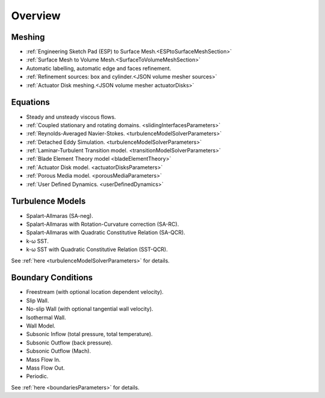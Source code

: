 .. _capabilities:

.. |omega|    unicode:: U+03C9 .. OMEGA SIGN
   :ltrim:

Overview
============

Meshing
-------

- :ref:`Engineering Sketch Pad (ESP) to Surface Mesh.<ESPtoSurfaceMeshSection>`
- :ref:`Surface Mesh to Volume Mesh.<SurfaceToVolumeMeshSection>`
- Automatic labelling, automatic edge and faces refinement.
- :ref:`Refinement sources: box and cylinder.<JSON volume mesher sources>`
- :ref:`Actuator Disk meshing.<JSON volume mesher actuatorDisks>`

Equations
---------

- Steady and unsteady viscous flows.
- :ref:`Coupled stationary and rotating domains. <slidingInterfacesParameters>`
- :ref:`Reynolds-Averaged Navier-Stokes. <turbulenceModelSolverParameters>`
- :ref:`Detached Eddy Simulation. <turbulenceModelSolverParameters>`
- :ref:`Laminar-Turbulent Transition model. <transitionModelSolverParameters>`
- :ref:`Blade Element Theory model <bladeElementTheory>`
- :ref:`Actuator Disk model. <actuatorDisksParameters>`
- :ref:`Porous Media model. <porousMediaParameters>`
- :ref:`User Defined Dynamics. <userDefinedDynamics>`


Turbulence Models
-----------------

- Spalart-Allmaras (SA-neg).
- Spalart-Allmaras with Rotation-Curvature correction (SA-RC).
- Spalart-Allmaras with Quadratic Constitutive Relation (SA-QCR).
- k- |omega| SST. 
- k- |omega| SST with Quadratic Constitutive Relation (SST-QCR).

See :ref:`here <turbulenceModelSolverParameters>` for details.


Boundary Conditions
-------------------

- Freestream (with optional location dependent velocity).
- Slip Wall.
- No-slip Wall (with optional tangential wall velocity).
- Isothermal Wall.
- Wall Model.
- Subsonic Inflow (total pressure, total temperature).
- Subsonic Outflow (back pressure).
- Subsonic Outflow (Mach).
- Mass Flow In.
- Mass Flow Out.
- Periodic.

See :ref:`here <boundariesParameters>` for details.
